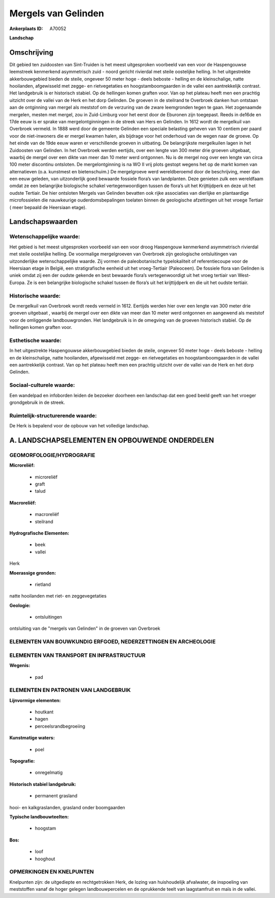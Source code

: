 Mergels van Gelinden
====================

:Ankerplaats ID: A70052


**Landschap**



Omschrijving
------------

Dit gebied ten zuidoosten van Sint-Truiden is het meest uitgesproken
voorbeeld van een voor de Haspengouwse leemstreek kenmerkend
asymmetrisch zuid - noord gericht rivierdal met steile oostelijke
helling. In het uitgestrekte akkerbouwgebied bieden de steile, ongeveer
50 meter hoge - deels beboste - helling en de kleinschalige, natte
hooilanden, afgewisseld met zegge- en rietvegetaties en
hoogstamboomgaarden in de vallei een aantrekkelijk contrast. Het
landgebruik is er historisch stabiel. Op de hellingen komen graften
voor. Van op het plateau heeft men een prachtig uitzicht over de vallei
van de Herk en het dorp Gelinden. De groeven in de steilrand te
Overbroek danken hun ontstaan aan de ontginning van mergel als meststof
om de verzuring van de zware leemgronden tegen te gaan. Het zogenaamde
mergelen, mesten met mergel, zou in Zuid-Limburg voor het eerst door de
Eburonen zijn toegepast. Reeds in de16de en 17de eeuw is er sprake van
mergelontginningen in de streek van Hers en Gelinden. In 1612 wordt de
mergelkuil van Overbroek vermeld. In 1888 werd door de gemeente Gelinden
een speciale belasting geheven van 10 centiem per paard voor de
niet-inwoners die er mergel kwamen halen, als bijdrage voor het
onderhoud van de wegen naar de groeve. Op het einde van de 19de eeuw
waren er verschillende groeven in uitbating. De belangrijkste
mergelkuilen lagen in het Zuidoosten van Gelinden. In het Overbroek
werden eertijds, over een lengte van 300 meter drie groeven uitgebaat,
waarbij de mergel over een dikte van meer dan 10 meter werd ontgonnen.
Nu is de mergel nog over een lengte van circa 100 meter discontinu
ontsloten. De mergelontginning is na WO II vrij plots gestopt wegens het
op de markt komen van alternatieven (o.a. kunstmest en bietenschuim.) De
mergelgroeve werd wereldberoemd door de beschrijving, meer dan een eeuw
geleden, van uitzonderlijk goed bewaarde fossiele flora’s van
landplanten. Deze genieten zulk een wereldfaam omdat ze een belangrijke
biologische schakel vertegenwoordigen tussen de flora’s uit het
Krijttijdperk en deze uit het oudste Tertiair. De hier ontsloten Mergels
van Gelinden bevatten ook rijke associaties van dierlijke en
plantaardige microfossielen die nauwkeurige ouderdomsbepalingen toelaten
binnen de geologische afzettingen uit het vroege Tertiair ( meer bepaald
de Heersiaan etage).



Landschapswaarden
-----------------


Wetenschappelijke waarde:
~~~~~~~~~~~~~~~~~~~~~~~~~

Het gebied is het meest uitgesproken voorbeeld van een voor droog
Haspengouw kenmerkend asymmetrisch rivierdal met steile oostelijke
helling. De voormalige mergelgroeven van Overbroek zijn geologische
ontsluitingen van uitzonderlijke wetenschappelijke waarde. Zij vormen de
paleobotanische typelokaliteit of referentiecoupe voor de Heersiaan
etage in België, een stratigrafische eenheid uit het vroeg-Tertiair
(Paleoceen). De fossiele flora van Gelinden is uniek omdat zij een der
oudste gekende en best bewaarde flora’s vertegenwoordigt uit het vroeg
tertiair van West-Europa. Ze is een belangrijke biologische schakel
tussen de flora’s uit het krijttijdperk en die uit het oudste tertiair.

Historische waarde:
~~~~~~~~~~~~~~~~~~~


De mergelkuil van Overbroek wordt reeds vermeld in 1612. Eertijds
werden hier over een lengte van 300 meter drie groeven uitgebaat ,
waarbij de mergel over een dikte van meer dan 10 meter werd ontgonnen en
aangewend als meststof voor de omliggende landbouwgronden. Het
landgebruik is in de omegving van de groeven historisch stabiel. Op de
hellingen komen graften voor.

Esthetische waarde:
~~~~~~~~~~~~~~~~~~~

In het uitgestrekte Haspengouwse akkerbouwgebied
bieden de steile, ongeveer 50 meter hoge - deels beboste - helling en de
kleinschalige, natte hooilanden, afgewisseld met zegge- en
rietvegetaties en hoogstamboomgaarden in de vallei een aantrekkelijk
contrast. Van op het plateau heeft men een prachtig uitzicht over de
vallei van de Herk en het dorp Gelinden.


Sociaal-culturele waarde:
~~~~~~~~~~~~~~~~~~~~~~~~~


Een wandelpad en infoborden leiden de
bezoeker doorheen een landschap dat een goed beeld geeft van het vroeger
grondgebruik in de streek.

Ruimtelijk-structurerende waarde:
~~~~~~~~~~~~~~~~~~~~~~~~~~~~~~~~~

De Herk is bepalend voor de opbouw van het volledige landschap.



A. LANDSCHAPSELEMENTEN EN OPBOUWENDE ONDERDELEN
-----------------------------------------------



GEOMORFOLOGIE/HYDROGRAFIE
~~~~~~~~~~~~~~~~~~~~~~~~~

**Microreliëf:**

 * microreliëf
 * graft
 * talud


**Macroreliëf:**

 * macroreliëf
 * steilrand

**Hydrografische Elementen:**

 * beek
 * vallei


Herk

**Moerassige gronden:**

 * rietland


natte hooilanden met riet- en zeggevegetaties

**Geologie:**

 * ontsluitingen


ontsluiting van de "mergels van Gelinden" in de groeven van Overbroek

ELEMENTEN VAN BOUWKUNDIG ERFGOED, NEDERZETTINGEN EN ARCHEOLOGIE
~~~~~~~~~~~~~~~~~~~~~~~~~~~~~~~~~~~~~~~~~~~~~~~~~~~~~~~~~~~~~~~

ELEMENTEN VAN TRANSPORT EN INFRASTRUCTUUR
~~~~~~~~~~~~~~~~~~~~~~~~~~~~~~~~~~~~~~~~~

**Wegenis:**

 * pad



ELEMENTEN EN PATRONEN VAN LANDGEBRUIK
~~~~~~~~~~~~~~~~~~~~~~~~~~~~~~~~~~~~~

**Lijnvormige elementen:**

 * houtkant
 * hagen
 * perceelsrandbegroeiing

**Kunstmatige waters:**

 * poel


**Topografie:**

 * onregelmatig


**Historisch stabiel landgebruik:**

 * permanent grasland


hooi- en kalkgraslanden, grasland onder boomgaarden

**Typische landbouwteelten:**

 * hoogstam


**Bos:**

 * loof
 * hooghout



OPMERKINGEN EN KNELPUNTEN
~~~~~~~~~~~~~~~~~~~~~~~~~

Knelpunten zijn: de uitgediepte en rechtgetrokken Herk, de lozing van
huishoudelijk afvalwater, de inspoeling van meststoffen vanaf de hoger
gelegen landbouwpercelen en de oprukkende teelt van laagstamfruit en
maïs in de vallei.
